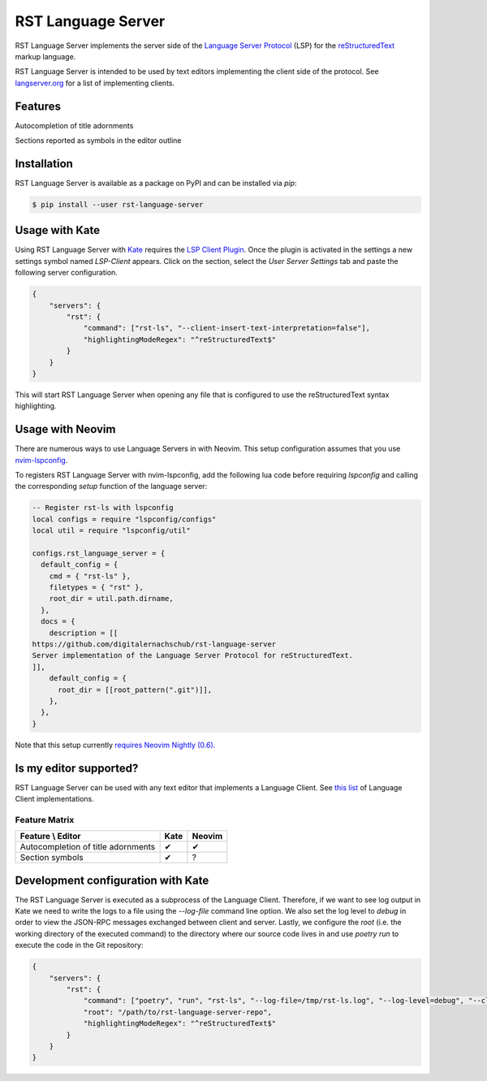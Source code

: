 ===================
RST Language Server
===================
|license| |version| |supported-versions|

RST Language Server implements the server side of the `Language Server Protocol`_ (LSP) for the `reStructuredText`_ markup language.

RST Language Server is intended to be used by text editors implementing the client side of the protocol. See `langserver.org <https://langserver.org/#implementations-client>`_ for a list of implementing clients.

.. _reStructuredText: https://docutils.sourceforge.io/rst.html
.. _Language Server Protocol: https://microsoft.github.io/language-server-protocol/

Features
========
Autocompletion of title adornments

.. image:: https://raw.githubusercontent.com/digitalernachschub/rst-language-server/a4c81b4805d8ea913042c82e73eb8bae56e88c58/assets/autocomplete_title_adornments.webp

Sections reported as symbols in the editor outline

Installation
============
RST Language Server is available as a package on PyPI and can be installed via `pip`:

.. code:: sh

    $ pip install --user rst-language-server

Usage with Kate
===============

Using RST Language Server with `Kate`_ requires the `LSP Client Plugin`_. Once the plugin is activated in the settings a new settings symbol named *LSP-Client* appears. Click on the section, select the *User Server Settings* tab and paste the following server configuration.

.. code:: json

    {
        "servers": {
            "rst": {
                "command": ["rst-ls", "--client-insert-text-interpretation=false"],
                "highlightingModeRegex": "^reStructuredText$"
            }
        }
    }

This will start RST Language Server when opening any file that is configured to use the reStructuredText syntax highlighting.

.. _Kate: https://apps.kde.org/kate/
.. _LSP Client Plugin: https://docs.kde.org/stable5/en/kate/kate/kate-application-plugin-lspclient.html

Usage with Neovim
=================
There are numerous ways to use Language Servers in with Neovim. This setup configuration assumes that you use `nvim-lspconfig`_.

To registers RST Language Server with nvim-lspconfig, add the following lua code before requiring `lspconfig` and calling the corresponding `setup` function of the language server:

.. code::

  -- Register rst-ls with lspconfig
  local configs = require "lspconfig/configs"
  local util = require "lspconfig/util"

  configs.rst_language_server = {
    default_config = {
      cmd = { "rst-ls" },
      filetypes = { "rst" },
      root_dir = util.path.dirname,
    },
    docs = {
      description = [[
  https://github.com/digitalernachschub/rst-language-server
  Server implementation of the Language Server Protocol for reStructuredText.
  ]],
      default_config = {
        root_dir = [[root_pattern(".git")]],
      },
    },
  }

Note that this setup currently `requires Neovim Nightly (0.6). <https://neovim.discourse.group/t/how-to-add-custom-lang-server-without-fork-and-send-a-pr-to-nvim-lspconfig-repo-resolved/1170/1>`_

.. _nvim-lspconfig: https://github.com/neovim/nvim-lspconfig

Is my editor supported?
=======================
RST Language Server can be used with any text editor that implements a Language Client. See `this list <https://langserver.org/#implementations-client>`_ of Language Client implementations.

Feature Matrix
--------------
+------------------------------------+------+--------+
| Feature \\ Editor                  | Kate | Neovim |
+====================================+======+========+
| Autocompletion of title adornments | ✔    | ✔      |
+------------------------------------+------+--------+
| Section symbols                    | ✔    | ?      |
+------------------------------------+------+--------+


Development configuration with Kate
===================================
The RST Language Server is executed as a subprocess of the Language Client. Therefore, if we want to see log output in Kate we need to write the logs to a file using the `--log-file` command line option. We also set the log level to `debug` in order to view the JSON-RPC messages exchanged between client and server. Lastly, we configure the `root` (i.e. the working directory of the executed command) to the directory where our source code lives in and use `poetry run` to execute the code in the Git repository:

.. code:: json

    {
        "servers": {
            "rst": {
                "command": ["poetry", "run", "rst-ls", "--log-file=/tmp/rst-ls.log", "--log-level=debug", "--client-insert-text-interpretation=false"],
                "root": "/path/to/rst-language-server-repo",
                "highlightingModeRegex": "^reStructuredText$"
            }
        }
    }


.. |supported-versions| image:: https://img.shields.io/pypi/pyversions/rst-language-server?style=flat-square
.. |version| image:: https://img.shields.io/pypi/v/rst-language-server?style=flat-square
.. |license| image:: https://img.shields.io/pypi/l/rst-language-server?style=flat-square
